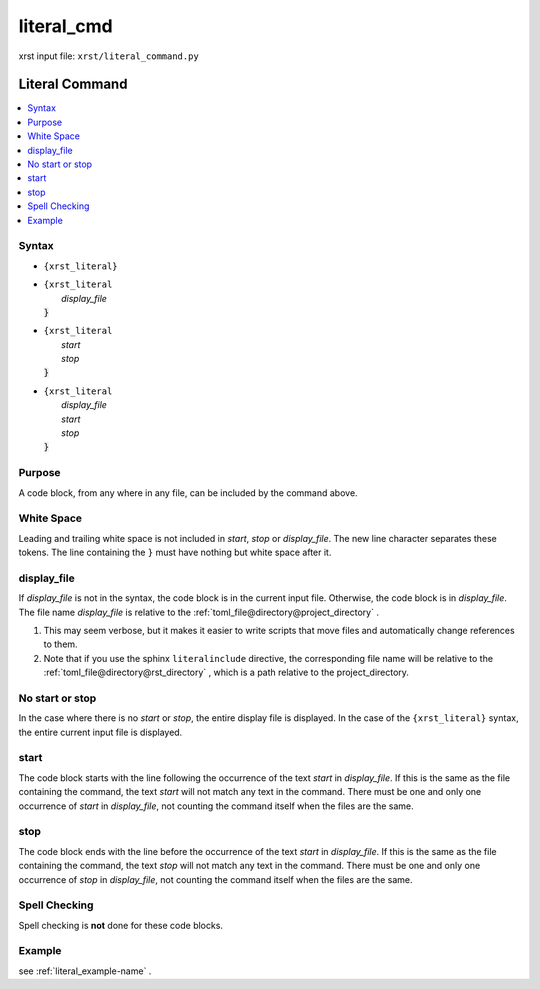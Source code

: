 .. _literal_cmd-name:

!!!!!!!!!!!
literal_cmd
!!!!!!!!!!!

xrst input file: ``xrst/literal_command.py``

.. meta::
   :keywords: literal_cmd, literal

.. index:: literal_cmd, literal

.. _literal_cmd-title:

Literal Command
###############

.. contents::
   :local:

.. _literal_cmd@Syntax:

Syntax
******

-  ``{xrst_literal}``

-  | ``{xrst_literal``
   |     *display_file*
   | :code:`}`

-  | ``{xrst_literal``
   |     *start*
   |     *stop*
   | :code:`}`

-  | ``{xrst_literal``
   |     *display_file*
   |     *start*
   |     *stop*
   | :code:`}`

.. _literal_cmd@Purpose:

Purpose
*******
A code block, from any where in any file,
can be included by the command above.

.. meta::
   :keywords: white, space

.. index:: white, space

.. _literal_cmd@White Space:

White Space
***********
Leading and trailing white space is not included in
*start*, *stop* or *display_file*.
The new line character separates these tokens.
The line containing the ``}`` must have nothing but white space after it.

.. meta::
   :keywords: display_file

.. index:: display_file

.. _literal_cmd@display_file:

display_file
************
If *display_file* is not in the syntax,
the code block is in the current input file.
Otherwise, the code block is in *display_file*.
The file name *display_file* is relative to the
:ref:`toml_file@directory@project_directory` .

1. This may seem verbose, but it makes it easier to write scripts
   that move files and automatically change references to them.
2. Note that if you use the sphinx ``literalinclude`` directive,
   the corresponding file name will be relative to the
   :ref:`toml_file@directory@rst_directory` , which is a path relative
   to the project_directory.

.. meta::
   :keywords: no, start, or, stop

.. index:: no, start, or, stop

.. _literal_cmd@No start or stop:

No start or stop
****************
In the case where there is no *start* or *stop*,
the entire display file is displayed.
In the case of the ``{xrst_literal}`` syntax,
the entire current input file is displayed.

.. meta::
   :keywords: start

.. index:: start

.. _literal_cmd@start:

start
*****
The code block starts with the line following the occurrence
of the text *start* in *display_file*.
If this is the same as the file containing the command,
the text *start* will not match any text in the command.
There must be one and only one occurrence of *start* in *display_file*,
not counting the command itself when the files are the same.

.. meta::
   :keywords: stop

.. index:: stop

.. _literal_cmd@stop:

stop
****
The code block ends with the line before the occurrence
of the text *start* in *display_file*.
If this is the same as the file containing the command,
the text *stop* will not match any text in the command.
There must be one and only one occurrence of *stop* in *display_file*,
not counting the command itself when the files are the same.

.. meta::
   :keywords: spell, checking

.. index:: spell, checking

.. _literal_cmd@Spell Checking:

Spell Checking
**************
Spell checking is **not** done for these code blocks.

.. _literal_cmd@Example:

Example
*******
see :ref:`literal_example-name` .
